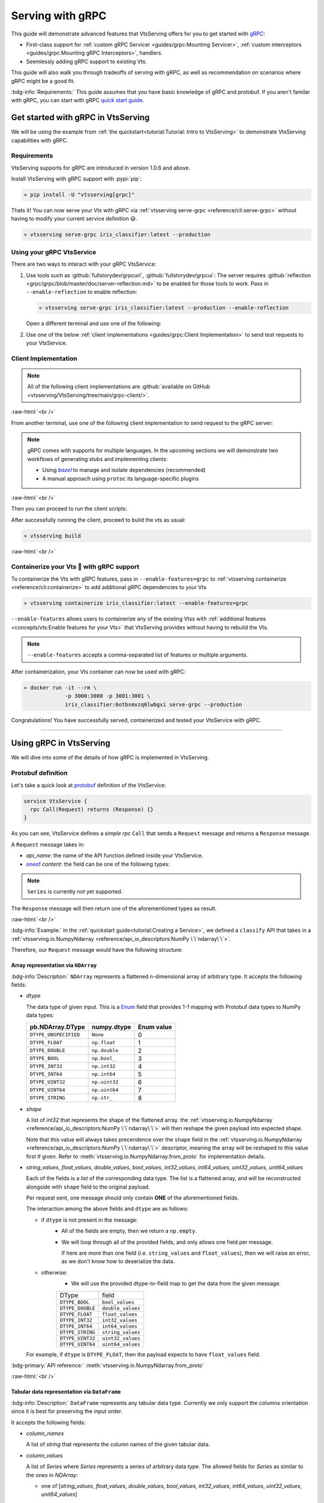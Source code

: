 =================
Serving with gRPC
=================

This guide will demonstrate advanced features that VtsServing offers for you to get started
with `gRPC <https://grpc.io/>`_:

- First-class support for :ref:`custom gRPC Servicer <guides/grpc:Mounting Servicer>`, :ref:`custom interceptors <guides/grpc:Mounting gRPC Interceptors>`, handlers.
- Seemlessly adding gRPC support to existing Vts.

This guide will also walk you through tradeoffs of serving with gRPC, as well as
recommendation on scenarios where gRPC might be a good fit.

:bdg-info:`Requirements:` This guide assumes that you have basic knowledge of gRPC and protobuf. If you aren't
familar with gRPC, you can start with gRPC `quick start guide <https://grpc.io/docs/languages/python/quickstart/>`_.

.. seealso::

   For quick introduction to serving with gRPC, see :ref:`Intro to VtsServing <tutorial:Tutorial: Intro to VtsServing>`

Get started with gRPC in VtsServing
--------------------------------

We will be using the example from :ref:`the quickstart<tutorial:Tutorial: Intro to VtsServing>` to
demonstrate VtsServing capabilities with gRPC.

Requirements
~~~~~~~~~~~~

VtsServing supports for gRPC are introduced in version 1.0.6 and above.

Install VtsServing with gRPC support with :pypi:`pip`:

.. code-block:: bash

   » pip install -U "vtsserving[grpc]"

Thats it! You can now serve your Vts with gRPC via :ref:`vtsserving serve-grpc <reference/cli:serve-grpc>` without having to modify your current service definition 😃.

.. code-block:: bash

   » vtsserving serve-grpc iris_classifier:latest --production

Using your gRPC VtsService
~~~~~~~~~~~~~~~~~~~~~~~~~~~~

There are two ways to interact with your gRPC VtsService:

1. Use tools such as :github:`fullstorydev/grpcurl`, :github:`fullstorydev/grpcui`: 
   The server requires :github:`reflection <grpc/grpc/blob/master/doc/server-reflection.md>` to be enabled for those tools to work.
   Pass in ``--enable-reflection`` to enable reflection:

   .. code-block:: bash

      » vtsserving serve-grpc iris_classifier:latest --production --enable-reflection

   .. include:: ./snippets/grpc/grpc_tools.rst

   Open a different terminal and use one of the following:

2. Use one of the below :ref:`client implementations <guides/grpc:Client Implementation>` to send test requests to your VtsService.

.. _workspace: https://bazel.build/concepts/build-ref

.. |workspace| replace:: ``WORKSPACE``

.. _build: https://bazel.build/concepts/build-files

.. |build| replace:: ``BUILD``

.. _bazel: https://bazel.build

.. |bazel| replace:: `bazel`

Client Implementation
~~~~~~~~~~~~~~~~~~~~~

.. note::

   All of the following client implementations are :github:`available on GitHub <vtsserving/VtsServing/tree/main/grpc-client/>`.

:raw-html:`<br />`

From another terminal, use one of the following client implementation to send request to the
gRPC server:

.. note::

   gRPC comes with supports for multiple languages. In the upcoming sections
   we will demonstrate two workflows of generating stubs and implementing clients:

   - Using |bazel|_ to manage and isolate dependencies (recommended)
   - A manual approach using ``protoc`` its language-specific plugins

.. tab-set::

   .. tab-item:: Python
      :sync: python

      We will create our Python client in the directory ``~/workspace/iris_python_client/``:

      .. code-block:: bash

         » mkdir -p ~/workspace/iris_python_client
         » cd ~/workspace/iris_python_client

      Create a ``client.py`` file with the following content:

      .. literalinclude:: ../../../grpc-client/python/client.py
         :language: python
         :caption: `client.py`

   .. tab-item:: Go
      :sync: golang

      :bdg-info:`Requirements:` Make sure to install the `prerequisites <https://grpc.io/docs/languages/go/quickstart/#prerequisites>`_ before using Go.

      We will create our Golang client in the directory ``~/workspace/iris_go_client/``:

      .. code-block:: bash

         » mkdir -p ~/workspace/iris_go_client
         » cd ~/workspace/iris_go_client

      .. tab-set::

         .. tab-item:: Using bazel (recommended)
            :sync: bazel-workflow

            Define a |workspace|_ file:

            .. dropdown:: ``WORKSPACE``
               :icon: code

               .. literalinclude:: ./snippets/grpc/go/WORKSPACE.snippet.bzl
                  :language: python

            Followed by defining a |build|_ file:

            .. dropdown:: ``BUILD``
               :icon: code

               .. literalinclude:: ./snippets/grpc/go/BUILD.snippet.bzl
                  :language: python

         .. tab-item:: Using protoc and language-specific plugins
            :sync: protoc-and-plugins

            Create a Go module:

            .. code-block:: bash

               » go mod init iris_go_client && go mod tidy

            Add the following lines to ``~/workspace/iris_go_client/go.mod``:

            .. code-block:: go

               require github.com/vtsserving/vtsserving/grpc/v1 v0.0.0-unpublished

               replace github.com/vtsserving/vtsserving/grpc/v1 v0.0.0-unpublished => ./github.com/vtsserving/vtsserving/grpc/v1

            By using `replace directive <https://go.dev/ref/mod#go-mod-file-replace>`_, we
            ensure that Go will know where our generated stubs to be imported from. (since we don't host the generate gRPC stubs on `pkg.go.dev` 😄)

            .. include:: ./snippets/grpc/additional_setup.rst

            Here is the ``protoc`` command to generate the gRPC Go stubs:

            .. code-block:: bash

               » protoc -I. -I thirdparty/protobuf/src  \
                        --go_out=. --go_opt=paths=import \
                        --go-grpc_out=. --go-grpc_opt=paths=import \
                        vtsserving/grpc/v1/service.proto

            Then run the following to make sure the generated stubs are importable:

            .. code-block:: bash

               » pushd github.com/vtsserving/vtsserving/grpc/v1
               » go mod init v1 && go mod tidy
               » popd

      Create a ``client.go`` file with the following content:

      .. literalinclude:: ../../../grpc-client/go/client.go
         :language: go
         :caption: `client.go`

   .. tab-item:: C++
      :sync: cpp

      :bdg-info:`Requirements:` Make sure follow the `instructions <https://grpc.io/docs/languages/cpp/quickstart/#install-grpc>`_ to install gRPC and Protobuf locally.

      We will create our C++ client in the directory ``~/workspace/iris_cc_client/``:

      .. code-block:: bash

         » mkdir -p ~/workspace/iris_cc_client
         » cd ~/workspace/iris_cc_client

      .. tab-set::

         .. tab-item:: Using bazel (recommended)
            :sync: bazel-workflow

            Define a |workspace|_ file:

            .. dropdown:: ``WORKSPACE``
               :icon: code

               .. literalinclude:: ./snippets/grpc/cpp/WORKSPACE.snippet.bzl
                  :language: python

            Followed by defining a |build|_ file:

            .. dropdown:: ``BUILD``
               :icon: code

               .. literalinclude:: ./snippets/grpc/cpp/BUILD.snippet.bzl
                  :language: python

         .. tab-item:: Using protoc and language-specific plugins
            :sync: protoc-and-plugins

            .. include:: ./snippets/grpc/additional_setup.rst

            Here is the ``protoc`` command to generate the gRPC C++ stubs:

            .. code-block:: bash

               » protoc -I . -I ./thirdparty/protobuf/src \
                        --cpp_out=. --grpc_out=. \
                        --plugin=protoc-gen-grpc=$(which grpc_cpp_plugin) \
                        vtsserving/grpc/v1/service.proto

      Create a ``client.cpp`` file with the following content:

      .. literalinclude:: ../../../grpc-client/cpp/client.cc
         :language: cpp
         :caption: `client.cpp`

   .. tab-item:: Java
      :sync: java

      :bdg-info:`Requirements:` Make sure to have `JDK>=7 <https://jdk.java.net/>`_.

      :bdg-info:`Optional:`  follow the :github:`instructions <grpc/grpc-java/tree/master/compiler>` to install ``protoc`` plugin for gRPC Java if you plan to use ``protoc`` standalone.

      .. note::

         Feel free to use any Java build tools of choice (Maven, Gradle, Bazel, etc.) to build and run the client you find fit.

         In this tutorial we will be using |bazel|_.

      We will create our Java client in the directory ``~/workspace/iris_java_client/``:

      .. code-block:: bash

         » mkdir -p ~/workspace/iris_java_client
         » cd ~/workspace/iris_java_client

      Create the client Java package (``com.client.VtsServiceClient``):

      .. code-block:: bash

         » mkdir -p src/main/java/com/client

      .. tab-set::

         .. tab-item:: Using bazel (recommended)
            :sync: bazel-workflow

            Define a |workspace|_ file:

            .. dropdown:: ``WORKSPACE``
               :icon: code

               .. literalinclude:: ./snippets/grpc/java/WORKSPACE.snippet.bzl
                  :language: python

            Followed by defining a |build|_ file:

            .. dropdown:: ``BUILD``
               :icon: code

               .. literalinclude:: ./snippets/grpc/java/BUILD.snippet.bzl
                  :language: python

         .. tab-item:: Using others build system
            :sync: protoc-and-plugins

            One simply can't manually running ``javac`` to compile the Java class, since
            there are way too many dependencies to be resolved.

            Provided below is an example of how one can use `gradle <https://gradle.org/>`_ to build the Java client.

            .. code-block:: bash

               » gradle init --project-dir .

            The following ``build.gradle`` should be able to help you get started:

            .. literalinclude:: ../../../grpc-client/java/build.gradle
               :language: text
               :caption: build.gradle

            To build the client, run:

            .. code-block:: bash

               » ./gradlew build

      Proceed to create a ``src/main/java/com/client/VtsServiceClient.java`` file with the following content:

      .. literalinclude:: ../../../grpc-client/java/src/main/java/com/client/VtsServiceClient.java
         :language: java
         :caption: `VtsServiceClient.java`

      .. dropdown:: On running ``protoc`` standalone (optional)
         :icon: book

         .. include:: ./snippets/grpc/additional_setup.rst

         Here is the ``protoc`` command to generate the gRPC Java stubs if you need to use ``protoc`` standalone:

         .. code-block:: bash

            » protoc -I . \
                     -I ./thirdparty/protobuf/src \
                     --java_out=./src/main/java \
                     --grpc-java_out=./src/main/java \
                     vtsserving/grpc/v1/service.proto

   .. tab-item:: Kotlin
      :sync: kotlin

      :bdg-info:`Requirements:` Make sure to have the `prequisites <https://grpc.io/docs/languages/kotlin/quickstart/#prerequisites>`_ to get started with :github:`grpc/grpc-kotlin`.

      :bdg-info:`Optional:` feel free to install :github:`Kotlin gRPC codegen <grpc/grpc-kotlin/blob/master/compiler/README.md>` in order to generate gRPC stubs if you plan to use ``protoc`` standalone.

      To bootstrap the Kotlin client, feel free to use either `gradle <https://gradle.org/>`_ or
      `maven <https://maven.apache.org/>`_ to build and run the following client code.

      In this example, we will use |bazel|_ to build and run the client.

      We will create our Kotlin client in the directory ``~/workspace/iris_kotlin_client/``, followed by creating the client directory structure:

      .. code-block:: bash

         » mkdir -p ~/workspace/iris_kotlin_client
         » cd ~/workspace/iris_kotlin_client
         » mkdir -p src/main/kotlin/com/client

      .. tab-set::

         .. tab-item:: Using bazel (recommended)
            :sync: bazel-workflow

            Define a |workspace|_ file:

            .. dropdown:: ``WORKSPACE``

               .. literalinclude:: ./snippets/grpc/kotlin/WORKSPACE.snippet.bzl
                  :language: python

            Followed by defining a |build|_ file:

            .. dropdown:: ``BUILD``

               .. literalinclude:: ./snippets/grpc/kotlin/BUILD.snippet.bzl
                  :language: python

         .. tab-item:: Using others build system
            :sync: protoc-and-plugins

            One simply can't manually compile all the Kotlin files, since there are way too many dependencies to be resolved.

            Provided below is an example of how one can use `gradle <https://gradle.org/>`_ to build the Kotlin client.

            .. code-block:: bash

               » gradle init --project-dir .

            The following ``build.gradle.kts`` should be able to help you get started:

            .. literalinclude:: ../../../grpc-client/kotlin/build.gradle.kts
               :language: text
               :caption: build.gradle.kts

            To build the client, run:

            .. code-block:: bash

               » ./gradlew build

      Proceed to create a ``src/main/kotlin/com/client/VtsServiceClient.kt`` file with the following content:

      .. literalinclude:: ../../../grpc-client/kotlin/src/main/kotlin/com/client/VtsServiceClient.kt
         :language: java
         :caption: `VtsServiceClient.kt`

      .. dropdown:: On running ``protoc`` standalone (optional)
         :icon: book

         .. include:: ./snippets/grpc/additional_setup.rst

         Here is the ``protoc`` command to generate the gRPC Kotlin stubs if you need to use ``protoc`` standalone:

         .. code-block:: bash

            » protoc -I. -I ./thirdparty/protobuf/src \
                     --kotlin_out ./kotlin/src/main/kotlin/ \
                     --grpc-kotlin_out ./kotlin/src/main/kotlin \
                     --plugin=protoc-gen-grpc-kotlin=$(which protoc-gen-grpc-kotlin) \
                     vtsserving/grpc/v1/service.proto

   .. tab-item:: Node.js
      :sync: nodejs

      :bdg-info:`Requirements:` Make sure to have `Node.js <https://nodejs.org/en/>`_
      installed in your system.

      We will create our Node.js client in the directory ``~/workspace/iris_node_client/``:

      .. code-block:: bash

         » mkdir -p ~/workspace/iris_node_client
         » cd ~/workspace/iris_node_client

      .. dropdown:: Initialize the project and use the following ``package.json``:

         .. literalinclude:: ../../../grpc-client/node/package.json
            :language: json
            :caption: `package.json`

      Install the dependencies with either ``npm`` or ``yarn``:

      .. code-block:: bash

         » yarn install --add-devs

      .. note::

         If you are using M1, you might also have to prepend ``npm_config_target_arch=x64`` to ``yarn`` command:

         .. code-block:: bash

            » npm_config_target_arch=x64 yarn install --add-devs

      .. include:: ./snippets/grpc/additional_setup.rst

      Here is the ``protoc`` command to generate the gRPC Javascript stubs:

      .. code-block:: bash

         » $(npm bin)/grpc_tools_node_protoc \
                  -I . -I ./thirdparty/protobuf/src \
                  --js_out=import_style=commonjs,binary:. \
                  --grpc_out=grpc_js:js \
                  vtsserving/grpc/v1/service.proto

      Proceed to create a ``client.js`` file with the following content:

      .. literalinclude:: ../../../grpc-client/node/client.js
         :language: javascript
         :caption: `client.js`

   .. tab-item:: Swift
      :sync: swift

      :bdg-info:`Requirements:` Make sure to have the :github:`prequisites <grpc/grpc-swift/blob/main/docs/quick-start.md#prerequisites>` to get started with :github:`grpc/grpc-swift`.

      We will create our Swift client in the directory ``~/workspace/iris_swift_client/``:

      .. code-block:: bash

         » mkdir -p ~/workspace/iris_swift_client
         » cd ~/workspace/iris_swift_client

      We will use `Swift Package Manager <https://swift.org/package-manager/>`_ to build and run the client.

      .. code-block:: bash

         » swift package init --type executable

      .. dropdown:: Initialize the project and use the following ``Package.swift``:

         .. literalinclude:: ../../../grpc-client/swift/Package.swift
            :language: swift
            :caption: `Package.swift`

      .. include:: ./snippets/grpc/additional_setup.rst

      Here is the ``protoc`` command to generate the gRPC Swift stubs:

      .. code-block:: bash

         » protoc -I. -I ./thirdparty/protobuf/src \
                  --swift_out=Sources --swift_opt=Visibility=Public \
                  --grpc-swift_out=Sources --grpc-swift_opt=Visibility=Public \
                  --plugin=protoc-gen-grpc-swift=$(which protoc-gen-grpc-swift) \
                  vtsserving/grpc/v1/service.proto

      Proceed to create a ``Sources/VtsServiceClient/main.swift`` file with the following content:

      .. literalinclude:: ../../../grpc-client/swift/Sources/VtsServiceClient/main.swift
         :language: swift
         :caption: `main.swift`

   .. tab-item:: PHP
      :sync: php

      :bdg-info:`Requirements:` Make sure to follow the :github:`instructions <grpc/grpc/blob/master/src/php/README.md>` to install ``grpc`` via either `pecl <https://pecl.php.net/>`_ or from source.

      .. note::

         You will also have to symlink the built C++ extension to the PHP extension directory for it to be loaded by PHP.

      We will then use |bazel|_, `composer <https://getcomposer.org/>`_ to build and run the client.

      We will create our PHP client in the directory ``~/workspace/iris_php_client/``:

      .. code-block:: bash

         » mkdir -p ~/workspace/iris_php_client
         » cd ~/workspace/iris_php_client

      Create a new PHP package:

      .. code-block:: bash

         » composer init

      .. dropdown:: An example ``composer.json`` for the client:
         :icon: code

         .. literalinclude:: ../../../grpc-client/php/composer.json
            :language: json

      .. include:: ./snippets/grpc/additional_setup.rst

      Here is the ``protoc`` command to generate the gRPC swift stubs:

      .. code-block:: bash

         » protoc -I . -I ./thirdparty/protobuf/src \
                  --php_out=. \
                  --grpc_out=. \
                  --plugin=protoc-gen-grpc=$(which grpc_php_plugin) \
                  vtsserving/grpc/v1/service.proto

      Proceed to create a ``VtsServiceClient.php`` file with the following content:

      .. literalinclude:: ../../../grpc-client/php/VtsServiceClient.php
         :language: php
         :caption: `VtsServiceClient.php`

.. TODO::

   Bazel instruction for ``swift``, ``nodejs``, ``python``

:raw-html:`<br />`

Then you can proceed to run the client scripts:

.. tab-set::

   .. tab-item:: Python
      :sync: python

      .. code-block:: bash

         » python -m client

   .. tab-item:: Go
      :sync: golang

      .. tab-set::

         .. tab-item:: Using bazel (recommended)
            :sync: bazel-workflow

            .. code-block:: bash

               » bazel run //:client_go

         .. tab-item:: Using protoc and language-specific plugins
            :sync: protoc-and-plugins

            .. code-block:: bash

               » go run ./client.go

   .. tab-item:: C++
      :sync: cpp

      .. tab-set::

         .. tab-item:: Using bazel (recommended)
            :sync: bazel-workflow

            .. code-block:: bash

               » bazel run :client_cc

         .. tab-item:: Using protoc and language-specific plugins
            :sync: protoc-and-plugins

            Refer to :github:`grpc/grpc` for instructions on using CMake and other similar build tools.

      .. note::

         See the :github:`instructions on GitHub <vtsserving/VtsServing/tree/main/grpc-client/README.md>` for working C++ client.

   .. tab-item:: Java
      :sync: java

      .. tab-set::

         .. tab-item:: Using bazel (recommended)
            :sync: bazel-workflow

            .. code-block:: bash

               » bazel run :client_java

         .. tab-item:: Using others build system
            :sync: protoc-and-plugins

            We will use ``gradlew`` to build the client and run it:

            .. code-block:: bash

               » ./gradlew build && \
                  ./build/tmp/scripts/vtsServiceClient/vts-service-client

      .. note::

         See the :github:`instructions on GitHub <vtsserving/VtsServing/tree/main/grpc-client/README.md>` for working Java client.

   .. tab-item:: Kotlin
      :sync: kotlin

      .. tab-set::

         .. tab-item:: Using bazel (recommended)
            :sync: bazel-workflow

            .. code-block:: bash

               » bazel run :client_kt

         .. tab-item:: Using others build system
            :sync: protoc-and-plugins

            We will use ``gradlew`` to build the client and run it:

            .. code-block:: bash

               » ./gradlew build && \
                  ./build/tmp/scripts/vtsServiceClient/vts-service-client

      .. note::

         See the :github:`instructions on GitHub <vtsserving/VtsServing/tree/main/grpc-client/README.md>` for working Kotlin client.

   .. tab-item:: Node.js
      :sync: nodejs

      .. code-block:: bash

         » node client.js

   .. tab-item:: Swift
      :sync: swift

      .. code-block:: bash

         » swift run VtsServiceClient

   .. tab-item:: PHP
      :sync: php

      .. code-block:: bash

         » php -d extension=/path/to/grpc.so -d max_execution_time=300 VtsServiceClient.php


.. dropdown:: Additional language support for client implementation
   :icon: triangle-down

   .. tab-set::

      .. tab-item:: Ruby
         :sync: ruby

         :bdg-primary:`Note:` Please check out the :github:`gRPC Ruby <grpc/grpc/blob/master/src/ruby/README.md#grpc-ruby>` for how to install from source.
         Check out the :github:`examples folder <grpc/grpc/blob/master/examples/ruby/README.md#prerequisites>` for Ruby client implementation.

      .. tab-item:: .NET
         :sync: dotnet

         :bdg-primary:`Note:` Please check out the :github:`gRPC .NET <grpc/grpc-dotnet/tree/master/examples>` examples folder for :github:`grpc/grpc-dotnet` client implementation.

      .. tab-item:: Dart
         :sync: dart

         :bdg-primary:`Note:` Please check out the :github:`gRPC Dart <grpc/grpc-dart/tree/master/examples>` examples folder for :github:`grpc/grpc-dart` client implementation.

      .. tab-item:: Rust
         :sync: rust

         :bdg-primary:`Note:` Currently there are no official gRPC Rust client implementation. Please check out the :github:`tikv/grpc-rs` as one of the unofficial implementation.


After successfully running the client, proceed to build the vts as usual:

.. code-block:: bash

   » vtsserving build

:raw-html:`<br />`

Containerize your Vts 🍱 with gRPC support
~~~~~~~~~~~~~~~~~~~~~~~~~~~~~~~~~~~~~~~~~~~~

To containerize the Vts with gRPC features, pass in ``--enable-features=grpc`` to
:ref:`vtsserving containerize <reference/cli:containerize>` to add additional gRPC
dependencies to your Vts

.. code-block:: bash

   » vtsserving containerize iris_classifier:latest --enable-features=grpc

``--enable-features`` allows users to containerize any of the existing Vtss with :ref:`additional features <concepts/vts:Enable features for your Vts>` that VtsServing provides without having to rebuild the Vts.

.. note::

   ``--enable-features`` accepts a comma-separated list of features or multiple arguments.

After containerization, your Vts container can now be used with gRPC:

.. code-block:: bash

   » docker run -it --rm \
                -p 3000:3000 -p 3001:3001 \
                iris_classifier:6otbsmxzq6lwbgxi serve-grpc --production

Congratulations! You have successfully served, containerized and tested your VtsService with gRPC.

-------------

Using gRPC in VtsServing
---------------------

We will dive into some of the details of how gRPC is implemented in VtsServing.

Protobuf definition
~~~~~~~~~~~~~~~~~~~

Let's take a quick look at `protobuf <https://developers.google.com/protocol-buffers/>`_  definition of the VtsService:

.. code-block:: protobuf

   service VtsService {
     rpc Call(Request) returns (Response) {}
   }

.. dropdown:: `Expands for current protobuf definition.`
   :icon: code

   .. tab-set::

      .. tab-item:: v1

         .. literalinclude:: ../../../src/vtsserving/grpc/v1/service.proto
            :language: protobuf

      .. tab-item:: v1alpha1

         .. literalinclude:: ../../../src/vtsserving/grpc/v1alpha1/service.proto
            :language: protobuf

As you can see, VtsService defines a `simple rpc` ``Call`` that sends a ``Request`` message and returns a ``Response`` message.

A ``Request`` message takes in:

* `api_name`: the name of the API function defined inside your VtsService. 
* `oneof <https://developers.google.com/protocol-buffers/docs/proto3#oneof>`_ `content`: the field can be one of the following types:

+------------------------------------------------------------------+-------------------------------------------------------------------------------------------+
| Protobuf definition                                              | IO Descriptor                                                                             |
+------------------------------------------------------------------+-------------------------------------------------------------------------------------------+
| :ref:`guides/grpc:Array representation via ``NDArray```          | :ref:`vtsserving.io.NumpyNdarray <reference/api_io_descriptors:NumPy \`\`ndarray\`\`>`       |
+------------------------------------------------------------------+-------------------------------------------------------------------------------------------+
| :ref:`guides/grpc:Tabular data representation via ``DataFrame``` | :ref:`vtsserving.io.PandasDataFrame <reference/api_io_descriptors:Tabular Data with Pandas>` |
+------------------------------------------------------------------+-------------------------------------------------------------------------------------------+
| :ref:`guides/grpc:Series representation via ``Series```          | :ref:`vtsserving.io.PandasDataFrame <reference/api_io_descriptors:Tabular Data with Pandas>` |
+------------------------------------------------------------------+-------------------------------------------------------------------------------------------+
| :ref:`guides/grpc:File-like object via ``File```                 | :ref:`vtsserving.io.File <reference/api_io_descriptors:Files>`                               |
+------------------------------------------------------------------+-------------------------------------------------------------------------------------------+
| |google_protobuf_string_value|_                                  | :ref:`vtsserving.io.Text <reference/api_io_descriptors:Texts>`                               |
+------------------------------------------------------------------+-------------------------------------------------------------------------------------------+
| |google_protobuf_value|_                                         | :ref:`vtsserving.io.JSON <reference/api_io_descriptors:Structured Data with JSON>`           |
+------------------------------------------------------------------+-------------------------------------------------------------------------------------------+
| :ref:`guides/grpc:Complex payload via ``Multipart```             | :ref:`vtsserving.io.Multipart <reference/api_io_descriptors:Multipart Payloads>`             |
+------------------------------------------------------------------+-------------------------------------------------------------------------------------------+
| :ref:`guides/grpc:Compact data format via ``serialized_bytes```  | (See below)                                                                               |
+------------------------------------------------------------------+-------------------------------------------------------------------------------------------+

.. note::

   ``Series`` is currently not yet supported.

.. _google_protobuf_value: https://developers.google.com/protocol-buffers/docs/reference/google.protobuf#google.protobuf.Value

.. |google_protobuf_value| replace:: ``google.protobuf.Value``

.. _google_protobuf_string_value: https://developers.google.com/protocol-buffers/docs/reference/google.protobuf#stringvalue

.. |google_protobuf_string_value| replace:: ``google.protobuf.StringValue``

The ``Response`` message will then return one of the aforementioned types as result.

:raw-html:`<br />`

:bdg-info:`Example:` In the :ref:`quickstart guide<tutorial:Creating a Service>`, we defined a ``classify`` API that takes in a :ref:`vtsserving.io.NumpyNdarray <reference/api_io_descriptors:NumPy \`\`ndarray\`\`>`.

Therefore, our ``Request`` message would have the following structure:

.. tab-set::

   .. tab-item:: Python
      :sync: python

      .. literalinclude:: ./snippets/grpc/python/request.py
         :language: python

   .. tab-item:: Go
      :sync: golang

      .. literalinclude:: ./snippets/grpc/go/request.go
         :language: go

   .. tab-item:: C++
      :sync: cpp

      .. literalinclude:: ./snippets/grpc/cpp/request.cc
         :language: cpp

   .. tab-item:: Java
      :sync: java

      .. literalinclude:: ./snippets/grpc/java/Request.java
         :language: java

   .. tab-item:: Kotlin
      :sync: kotlin

      .. literalinclude:: ./snippets/grpc/kotlin/Request.kt
         :language: java

   .. tab-item:: Node.js
      :sync: nodejs

      .. literalinclude:: ./snippets/grpc/node/request.js
         :language: javascript

   .. tab-item:: Swift
      :sync: swift

      .. literalinclude:: ./snippets/grpc/swift/Request.swift
         :language: swift



Array representation via ``NDArray``
^^^^^^^^^^^^^^^^^^^^^^^^^^^^^^^^^^^^

:bdg-info:`Description:` ``NDArray`` represents a flattened n-dimensional array of arbitrary type. It accepts the following fields:

* `dtype`

  The data type of given input. This is a `Enum <https://developers.google.com/protocol-buffers/docs/proto3#enum>`_ field that provides 1-1 mapping with Protobuf data types to NumPy data types:

  +-----------------------+---------------+------------+
  | pb.NDArray.DType      | numpy.dtype   | Enum value |
  +=======================+===============+============+
  | ``DTYPE_UNSPECIFIED`` | ``None``      | 0          |
  +-----------------------+---------------+------------+
  | ``DTYPE_FLOAT``       | ``np.float``  | 1          |
  +-----------------------+---------------+------------+
  | ``DTYPE_DOUBLE``      | ``np.double`` | 2          |
  +-----------------------+---------------+------------+
  | ``DTYPE_BOOL``        | ``np.bool_``  | 3          |
  +-----------------------+---------------+------------+
  | ``DTYPE_INT32``       | ``np.int32``  | 4          |
  +-----------------------+---------------+------------+
  | ``DTYPE_INT64``       | ``np.int64``  | 5          |
  +-----------------------+---------------+------------+
  | ``DTYPE_UINT32``      | ``np.uint32`` | 6          |
  +-----------------------+---------------+------------+
  | ``DTYPE_UINT64``      | ``np.uint64`` | 7          |
  +-----------------------+---------------+------------+
  | ``DTYPE_STRING``      | ``np.str_``   | 8          |
  +-----------------------+---------------+------------+

* `shape`

  A list of `int32` that represents the shape of the flattened array. the :ref:`vtsserving.io.NumpyNdarray <reference/api_io_descriptors:NumPy \`\`ndarray\`\`>` will
  then reshape the given payload into expected shape.

  Note that this value will always takes precendence over the ``shape`` field in the :ref:`vtsserving.io.NumpyNdarray <reference/api_io_descriptors:NumPy \`\`ndarray\`\`>` descriptor,
  meaning the array will be reshaped to this value first if given. Refer to :meth:`vtsserving.io.NumpyNdarray.from_proto` for implementation details.

* `string_values`, `float_values`, `double_values`, `bool_values`, `int32_values`, `int64_values`, `uint32_values`, `unit64_values`

  Each of the fields is a `list` of the corresponding data type. The list is a flattened array, and will be reconstructed
  alongside with ``shape`` field to the original payload.

  Per request sent, one message should only contain **ONE** of the aforementioned fields.

  The interaction among the above fields and ``dtype`` are as follows:

  - if ``dtype`` is not present in the message:
      * All of the fields are empty, then we return a ``np.empty``.
      * We will loop through all of the provided fields, and only allows one field per message.

        If here are more than one field (i.e. ``string_values`` and ``float_values``), then we will raise an error, as we don't know how to deserialize the data.

  - otherwise:
      * We will use the provided dtype-to-field map to get the data from the given message.

      +------------------+-------------------+
      | DType            | field             |
      +------------------+-------------------+
      | ``DTYPE_BOOL``   | ``bool_values``   |
      +------------------+-------------------+
      | ``DTYPE_DOUBLE`` | ``double_values`` |
      +------------------+-------------------+
      | ``DTYPE_FLOAT``  | ``float_values``  |
      +------------------+-------------------+
      | ``DTYPE_INT32``  | ``int32_values``  |
      +------------------+-------------------+
      | ``DTYPE_INT64``  | ``int64_values``  |
      +------------------+-------------------+
      | ``DTYPE_STRING`` | ``string_values`` |
      +------------------+-------------------+
      | ``DTYPE_UINT32`` | ``uint32_values`` |
      +------------------+-------------------+
      | ``DTYPE_UINT64`` | ``uint64_values`` |
      +------------------+-------------------+

  For example, if ``dtype`` is ``DTYPE_FLOAT``, then the payload expects to have ``float_values`` field.

.. grid:: 2

    .. grid-item-card::  ``Python API``

      .. code-block:: python

         NumpyNdarray.from_sample(
            np.array([[5.4, 3.4, 1.5, 0.4]])
         )

    .. grid-item-card::  ``pb.NDArray``

      .. code-block:: none

         ndarray {
           dtype: DTYPE_FLOAT
           shape: 1
           shape: 4
           float_values: 5.4
           float_values: 3.4
           float_values: 1.5
           float_values: 0.4
         }


:bdg-primary:`API reference:` :meth:`vtsserving.io.NumpyNdarray.from_proto`

:raw-html:`<br />`

Tabular data representation via ``DataFrame``
^^^^^^^^^^^^^^^^^^^^^^^^^^^^^^^^^^^^^^^^^^^^^

:bdg-info:`Description:` ``DataFrame`` represents any tabular data type. Currently we only support the columns orientation
since it is best for preserving the input order.

It accepts the following fields:

* `column_names`

  A list of `string` that represents the column names of the given tabular data.

* `column_values`

  A list of `Series` where `Series` represents a series of arbitrary data type. The allowed fields for
  `Series` as similar to the ones in `NDArray`:

  * one of [`string_values`, `float_values`, `double_values`, `bool_values`, `int32_values`, `int64_values`, `uint32_values`, `unit64_values`]

.. grid:: 2

    .. grid-item-card::  ``Python API``

      .. code-block:: python

         PandasDataFrame.from_sample(
             pd.DataFrame({
               "age": [3, 29],
               "height": [94, 170],
               "weight": [31, 115]
             }),
             orient="columns",
         )

    .. grid-item-card::  ``pb.DataFrame``

      .. code-block:: none

         dataframe {
           column_names: "age"
           column_names: "height"
           column_names: "weight"
           columns {
             int32_values: 3
             int32_values: 29
           }
           columns {
             int32_values: 40
             int32_values: 190
           }
           columns {
             int32_values: 140
             int32_values: 178
           }
         }

:bdg-primary:`API reference:` :meth:`vtsserving.io.PandasDataFrame.from_proto`

Series representation via ``Series``
^^^^^^^^^^^^^^^^^^^^^^^^^^^^^^^^^^^^

:bdg-info:`Description:` ``Series`` portrays a series of values. This can be used for representing Series types in tabular data.

It accepts the following fields:

* `string_values`, `float_values`, `double_values`, `bool_values`, `int32_values`, `int64_values`

  Similar to NumpyNdarray, each of the fields is a `list` of the corresponding data type. The list is a 1-D array, and will be then pass to ``pd.Series``.

  Each request should only contain **ONE** of the aforementioned fields.

  The interaction among the above fields and ``dtype`` from ``PandasSeries`` are as follows:

  - if ``dtype`` is not present in the descriptor:
      * All of the fields are empty, then we return an empty ``pd.Series``.
      * We will loop through all of the provided fields, and only allows one field per message.

        If here are more than one field (i.e. ``string_values`` and ``float_values``), then we will raise an error, as we don't know how to deserialize the data.

  - otherwise:
      * We will use the provided dtype-to-field map to get the data from the given message.

.. grid:: 2

    .. grid-item-card::  ``Python API``

      .. code-block:: python

         PandasSeries.from_sample([5.4, 3.4, 1.5, 0.4])

    .. grid-item-card::  ``pb.Series``

      .. code-block:: none

         series {
           float_values: 5.4
           float_values: 3.4
           float_values: 1.5
           float_values: 0.4
         }


:bdg-primary:`API reference:` :meth:`vtsserving.io.PandasSeries.from_proto`

:raw-html:`<br />`

File-like object via ``File``
^^^^^^^^^^^^^^^^^^^^^^^^^^^^^

:bdg-info:`Description:` ``File`` represents any arbitrary file type. this can be used
to send in any file type, including images, videos, audio, etc.

.. note::

   Currently both :class:`vtsserving.io.File` and :class:`vtsserving.io.Image` are using
   ``pb.File``

It accepts the following fields:

* `content`

  A `bytes` field that represents the content of the file.

* `kind`

  An optional `string` field that represents the file type. If specified, it will raise an error if
  ``mime_type`` specified in :ref:`vtsserving.io.File <reference/api_io_descriptors:Files>` is not matched.

.. grid:: 2

    .. grid-item-card::  ``Python API``

      .. code-block:: python

         Image(mime_type="application/pdf")

    .. grid-item-card::  ``pb.File``

      .. code-block:: none

         file {
           kind: "application/pdf"
           content: <bytes>
         }


:ref:`vtsserving.io.Image <reference/api_io_descriptors:Images>` will also be using ``pb.File``.

.. grid:: 2

    .. grid-item-card::  ``Python API``

      .. code-block:: python

         File(mime_type="image/png")

    .. grid-item-card::  ``pb.File``

      .. code-block:: none

         file {
           kind: "image/png"
           content: <bytes>
         }


Complex payload via ``Multipart``
^^^^^^^^^^^^^^^^^^^^^^^^^^^^^^^^^

:bdg-info:`Description:` ``Multipart`` represents a complex payload that can contain
multiple different fields. It takes a ``fields``, which is a dictionary of input name to
its coresponding :class:`vtsserving.io.IODescriptor`

.. grid:: 2

    .. grid-item-card::  ``Python API``

      .. code-block:: python

         Multipart(
            meta=Text(),
            arr=NumpyNdarray(
               dtype=np.float16,
               shape=[2,2]
            )
         )

    .. grid-item-card::  ``pb.Multipart``

      .. code-block:: none

         multipart {
            fields {
               key: "arr"
               value {
                  ndarray {
                  dtype: DTYPE_FLOAT
                  shape: 2
                  shape: 2
                  float_values: 1.0
                  float_values: 2.0
                  float_values: 3.0
                  float_values: 4.0
                  }
               }
            }
            fields {
               key: "meta"
               value {
                  text {
                  value: "nlp"
                  }
               }
            }
         }

:bdg-primary:`API reference:` :meth:`vtsserving.io.Multipart.from_proto`

Compact data format via ``serialized_bytes``
^^^^^^^^^^^^^^^^^^^^^^^^^^^^^^^^^^^^^^^^^^^^

The ``serialized_bytes`` field in both ``Request`` and ``Response``  is reserved for pre-established protocol encoding between client and server.

VtsServing leverages the field to improve serialization performance between VtsServing client and server. Thus the field is not **recommended** for use directly.

Mounting Servicer
~~~~~~~~~~~~~~~~~

gRPC service :ref:`multiplexing <guides/grpc:Demystifying the misconception of gRPC vs. REST>` enables us to mount additional custom servicers alongside with VtsService,
and serve them under the same port.

.. code-block:: python
   :caption: `service.py`
   :emphasize-lines: 13

   import route_guide_pb2
   import route_guide_pb2_grpc
   from servicer_impl import RouteGuideServicer

   svc = vtsserving.Service("iris_classifier", runners=[iris_clf_runner])

   services_name = [
       v.full_name for v in route_guide_pb2.DESCRIPTOR.services_by_name.values()
   ]
   svc.mount_grpc_servicer(
       RouteGuideServicer,
       add_servicer_fn=add_RouteGuideServicer_to_server,
       service_names=services_name,
   )

Serve your service with :ref:`vtsserving serve-grpc <reference/cli:serve-grpc>` command:

.. code-block:: bash

   » vtsserving serve-grpc service.py:svc --reload --enable-reflection

Now your ``RouteGuide`` service can also be accessed through ``localhost:3000``.

.. note::

   ``service_names`` is **REQUIRED** here, as this will be used for :github:`server reflection <grpc/grpc/blob/master/doc/server-reflection.md>`
   when ``--enable-reflection`` is passed to ``vtsserving serve-grpc``.

Mounting gRPC Interceptors
~~~~~~~~~~~~~~~~~~~~~~~~~~

Inteceptors are a component of gRPC that allows us to intercept and interact with the
proto message and service context either before - or after - the actual RPC call was
sent/received by client/server.

Interceptors to gRPC is what middleware is to HTTP. The most common use-case for interceptors
are authentication, :ref:`tracing <guides/tracing:Tracing>`, access logs, and more.

VtsServing comes with a sets of built-in *async interceptors* to provide support for access logs,
`OpenTelemetry <https://opentelemetry.io/>`_, and `Prometheus <https://prometheus.io/>`_.

The following diagrams demonstrates the flow of a gRPC request from client to server:

.. image:: /_static/img/interceptor-flow.png
   :alt: Interceptor Flow

Since interceptors are executed in the order they are added, users interceptors will be executed after the built-in interceptors.

   Users interceptors shouldn't modify the existing headers and data of the incoming ``Request``.

VtsServing currently only support **async interceptors** (via `grpc.aio.ServerInterceptor <https://grpc.github.io/grpc/python/grpc_asyncio.html#grpc.aio.ServerInterceptor>`_, as opposed to `grpc.ServerInterceptor <https://grpc.github.io/grpc/python/grpc_asyncio.html#grpc.aio.ServerInterceptor>`_). This is
because VtsServing gRPC server is an async implementation of gRPC server.

.. note::

   If you are using ``grpc.ServerInterceptor``, you will need to migrate it over
   to use the new ``grpc.aio.ServerInterceptor`` in order to use this feature.

   Feel free to reach out to us at `#support on Slack <https://l.linklyhq.com/l/ktOX>`_

.. dropdown:: A toy implementation ``AppendMetadataInterceptor``

   .. code-block:: python
      :caption: metadata_interceptor.py

      from __future__ import annotations

      import typing as t
      import functools
      import dataclasses
      from typing import TYPE_CHECKING

      from grpc import aio

      if TYPE_CHECKING:
          from vtsserving.grpc.types import Request
          from vtsserving.grpc.types import Response
          from vtsserving.grpc.types import RpcMethodHandler
          from vtsserving.grpc.types import AsyncHandlerMethod
          from vtsserving.grpc.types import HandlerCallDetails
          from vtsserving.grpc.types import VtsServicerContext


      @dataclasses.dataclass
      class Context:
          usage: str
          accuracy_score: float


      class AppendMetadataInterceptor(aio.ServerInterceptor):
           def __init__(self, *, usage: str, accuracy_score: float) -> None:
               self.context = Context(usage=usage, accuracy_score=accuracy_score)
               self._record: set[str] = set()

           async def intercept_service(
               self,
               continuation: t.Callable[[HandlerCallDetails], t.Awaitable[RpcMethodHandler]],
               handler_call_details: HandlerCallDetails,
           ) -> RpcMethodHandler:
               from vtsserving.grpc.utils import wrap_rpc_handler

               handler = await continuation(handler_call_details)

               if handler and (handler.response_streaming or handler.request_streaming):
                   return handler

               def wrapper(behaviour: AsyncHandlerMethod[Response]):
                   @functools.wraps(behaviour)
                   async def new_behaviour(
                      request: Request, context: VtsServicerContext
                   ) -> Response | t.Awaitable[Response]:
                       self._record.update(
                         {f"{self.context.usage}:{self.context.accuracy_score}"}
                       )
                       resp = await behaviour(request, context)
                       context.set_trailing_metadata(
                          tuple(
                                [
                                   (k, str(v).encode("utf-8"))
                                   for k, v in dataclasses.asdict(self.context).items()
                                ]
                          )
                       )
                       return resp

                   return new_behaviour

               return wrap_rpc_handler(wrapper, handler)

To add your intercptors to existing VtsService, use ``svc.add_grpc_interceptor``:

.. code-block:: python
   :caption: `service.py`

   from custom_interceptor import CustomInterceptor

   svc.add_grpc_interceptor(CustomInterceptor)

.. note::

   ``add_grpc_interceptor`` also supports `partial` class as well as multiple arguments
   interceptors:

   .. tab-set::

      .. tab-item:: multiple arguments

         .. code-block:: python

            from metadata_interceptor import AppendMetadataInterceptor

            svc.add_grpc_interceptor(AppendMetadataInterceptor, usage="NLP", accuracy_score=0.867)

      .. tab-item:: partial method

         .. code-block:: python

            from functools import partial

            from metadata_interceptor import AppendMetadataInterceptor

            svc.add_grpc_interceptor(partial(AppendMetadataInterceptor, usage="NLP", accuracy_score=0.867))

---------------

Recommendations
---------------

gRPC is designed to be high performance framework for inter-service communications. This
means that it is a perfect fit for building microservices. The following are some
recommendation we have for using gRPC for model serving:

:raw-html:`<br />`

Demystifying the misconception of gRPC vs. REST
~~~~~~~~~~~~~~~~~~~~~~~~~~~~~~~~~~~~~~~~~~~~~~~

You might stumble upon articles comparing gRPC to REST, and you might get the impression
that gRPC is a better choice than REST when building services. This is not entirely
true.

gRPC is built on top of HTTP/2, and it addresses some of the shortcomings of HTTP/1.1,
such as :wiki:`head-of-line blocking <Head-of-line_blocking>`, and :wiki:`HTTP pipelining <HTTP_pipelining>`.
However, gRPC is not a replacement for REST, and indeed it is not a replacement for
model serving. gRPC comes with its own set of trade-offs, such as:

* **Limited browser support**: It is impossible to call a gRPC service directly from any
  browser. You will end up using tools such as :github:`gRPCUI <fullstorydev/grpcui>` in order to interact
  with your service, or having to go through the hassle of implementing a gRPC client in
  your language of choice.

* **Binary protocol format**: While :github:`Protobuf <protocolbuffers/protobuf>` is
  efficient to send and receive over the wire, it is not human-readable. This means
  additional toolin for debugging and analyzing protobuf messages are required.

* **Knowledge gap**: gRPC comes with its own concepts and learning curve, which requires
  teams to invest time in filling those knowledge gap to be effectively use gRPC. This
  often leads to a lot of friction and sometimes increase friction to the development
  agility.

* **Lack of support for additional content types**: gRPC depends on protobuf, its content
  type are restrictive, in comparison to out-of-the-box support from HTTP+REST.

.. seealso::

   `gRPC on HTTP/2 <https://grpc.io/blog/grpc-on-http2/>`_ dives into how gRPC is built
   on top of HTTP/2, and this `article <https://www.cncf.io/blog/2018/07/03/http-2-smarter-at-scale/>`_
   goes into more details on how HTTP/2 address the problem from HTTP/1.1

   For HTTP/2 specification, see `RFC 7540 <https://tools.ietf.org/html/rfc7540>`_.

:raw-html:`<br />`

Should I use gRPC instead of REST for model serving?
~~~~~~~~~~~~~~~~~~~~~~~~~~~~~~~~~~~~~~~~~~~~~~~~~~~~

Yes and no.

If your organization is already using gRPC for inter-service communications, using
your Vts with gRPC is a no-brainer. You will be able to seemlessly integrate your
Vts with your existing gRPC services without having to worry about the overhead of
implementing :github:`grpc-gateway <grpc-ecosystem/grpc-gateway>`.

However, if your organization is not using gRPC, we recommend to keep using REST for
model serving. This is because REST is a well-known and well-understood protocol,
meaning there is no knowledge gap for your team, which will increase developer agility, and
faster go-to-market strategy.

:raw-html:`<br />`

Performance tuning
~~~~~~~~~~~~~~~~~~

VtsServing allows user to tune the performance of gRPC via :ref:`vtsserving_configuration.yaml <guides/configuration:Configuration>` via ``api_server.grpc``.

A quick overview of the available configuration for gRPC:

.. code-block:: yaml
   :caption: `vtsserving_configuration.yaml`

   api_server:
     grpc:
       host: 0.0.0.0
       port: 3000
       max_concurrent_streams: ~
       maximum_concurrent_rpcs: ~
       max_message_length: -1
       reflection:
         enabled: false
       metrics:
         host: 0.0.0.0
         port: 3001

:raw-html:`<br />`

``max_concurrent_streams``
^^^^^^^^^^^^^^^^^^^^^^^^^^

   :bdg-info:`Definition:` Maximum number of concurrent incoming streams to allow on a HTTP2 connection.

By default we don't set a limit cap. HTTP/2 connections typically has limit of `maximum concurrent streams <httpwg.org/specs/rfc7540.html#rfc.section.5.1.2>`_
on a connection at one time.

.. dropdown:: Some notes about fine-tuning ``max_concurrent_streams``

   Note that a gRPC channel uses a single HTTP/2 connection, and concurrent calls are multiplexed on said connection.
   When the number of active calls reaches the connection stream limit, any additional
   calls are queued to the client. Queued calls then wait for active calls to complete before being sent. This means that
   application will higher load and long running streams could see a performance degradation caused by queuing because of the limit.

   Setting a limit cap on the number of concurrent streams will prevent this from happening, but it also means that
   you need to tune the limit cap to the right number. 

   * If the limit cap is too low, you will sooner or later running into the issue mentioned above.

   * Not setting a limit cap are also **NOT RECOMMENDED**. Too many streams on a single
     HTTP/2 connection introduces `thread contention` between streams trying to write
     to the connection, `packet loss` which causes all call to be blocked.

   :bdg-info:`Remarks:` We recommend you to play around with the limit cap, starting with 100, and increase if needed.

:raw-html:`<br />`

``maximum_concurrent_rpcs``
^^^^^^^^^^^^^^^^^^^^^^^^^^^

   :bdg-info:`Definition:` The maximum number of concurrent RPCs this server will service before returning ``RESOURCE_EXHAUSTED`` status.

By default we set to ``None`` to indicate no limit, and let gRPC to decide the limit.

:raw-html:`<br />`

``max_message_length``
^^^^^^^^^^^^^^^^^^^^^^

   :bdg-info:`Definition:` The maximum message length in bytes allowed to be received on/can be send to the server.

By default we set to ``-1`` to indicate no limit.
Message size limits via this options is a way to prevent gRPC from consuming excessive
resources. By default, gRPC uses per-message limits to manage inbound and outbound
message.

.. dropdown:: Some notes about fine-tuning ``max_message_length``

   This options sets two values: :github:`grpc.max_receive_message_length <grpc/grpc/blob/e8df8185e521b518a8f608b8a5cf98571e2d0925/include/grpc/impl/codegen/grpc_types.h#L153>`
   and :github:`grpc.max_send_message_length <grpc/grpc/blob/e8df8185e521b518a8f608b8a5cf98571e2d0925/include/grpc/impl/codegen/grpc_types.h#L159>`.

   .. code-block:: cpp

      #define GRPC_ARG_MAX_RECEIVE_MESSAGE_LENGTH "grpc.max_receive_message_length"

      #define GRPC_ARG_MAX_SEND_MESSAGE_LENGTH "grpc.max_send_message_length"

   By default, gRPC sets incoming message to be 4MB, and no limit on outgoing message.
   We recommend you to only set this option if you want to limit the size of outcoming message. Otherwise, you should let gRPC to determine the limit.


We recommend you to also check out `gRPC performance best practice <https://grpc.io/docs/guides/performance/>`_ to learn about best practice for gRPC.

